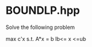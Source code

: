 * BOUNDLP.hpp
  Solve the following problem
  
              max c'x
	     s.t. A*x = b
                  lb<= x <=ub
	       
              
